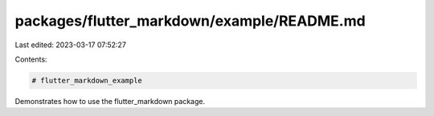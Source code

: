 packages/flutter_markdown/example/README.md
===========================================

Last edited: 2023-03-17 07:52:27

Contents:

.. code-block:: md

    # flutter_markdown_example

Demonstrates how to use the flutter_markdown package.



